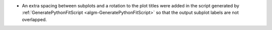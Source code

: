 - An extra spacing between subplots and a rotation to the plot titles were added in the script generated by :ref:`GeneratePythonFitScript <algm-GeneratePythonFitScript>` so that the output subplot labels are not overlapped.
